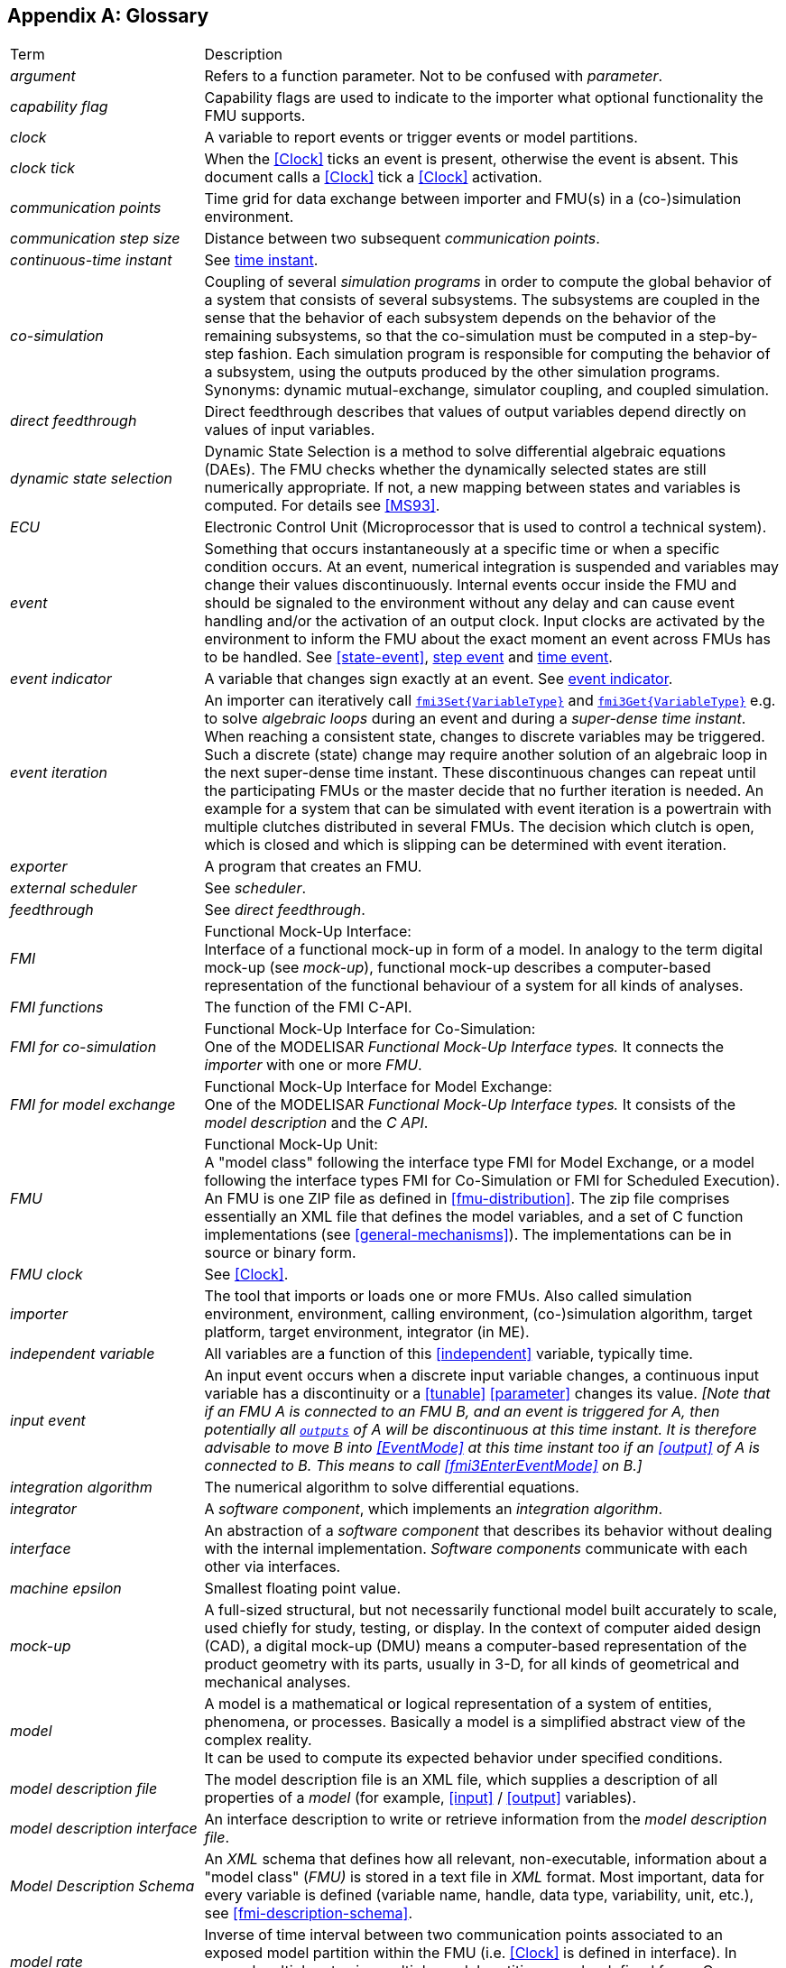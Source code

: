 :numbered!:

[appendix]
## Glossary [[glossary]]

[cols="1,3"]
|====
|Term
|Description

|_argument_
|Refers to a function parameter.
Not to be confused with _parameter_.

|_capability flag_
|Capability flags are used to indicate to the importer what optional functionality the FMU supports.

|_clock_
|A variable to report events or trigger events or model partitions.

|_clock tick_
|When the <<Clock>> ticks an event is present, otherwise the event is absent.
This document calls a <<Clock>> tick a <<Clock>> activation.

|_communication points_
|Time grid for data exchange between importer and FMU(s) in a (co-)simulation environment.

|_communication step size_
|Distance between two subsequent _communication points_.

|_continuous-time instant_
|See <<time-instant>>.

|_co-simulation_
|Coupling of several _simulation programs_ in order to compute the global behavior of a system that consists of several subsystems.
The subsystems are coupled in the sense that the behavior of each subsystem depends on the behavior of the remaining subsystems, so that the co-simulation must be computed in a step-by-step fashion.
Each simulation program is responsible for computing the behavior of a subsystem, using the outputs produced by the other simulation programs.
Synonyms: dynamic mutual-exchange, simulator coupling, and coupled simulation.

|_direct feedthrough_
|Direct feedthrough describes that values of output variables depend directly on values of input variables.

|[[dynamic-state-selection,dynamic state selection]]_dynamic state selection_
|Dynamic State Selection is a method to solve differential algebraic equations (DAEs).
The FMU checks whether the dynamically selected states are still numerically appropriate.
If not, a new mapping between states and variables is computed.
For details see <<MS93>>.

|_ECU_
|Electronic Control Unit (Microprocessor that is used to control a technical system).

|_event_
|Something that occurs instantaneously at a specific time or when a specific condition occurs.
At an event, numerical integration is suspended and variables may change their values discontinuously.
Internal events occur inside the FMU and should be signaled to the environment without any delay and can cause event handling and/or the activation of an output clock.
Input clocks are activated by the environment to inform the FMU about the exact moment an event across FMUs has to be handled.
See <<state-event>>, <<step-event>> and <<time-event>>.

|[[eventIndicator,event indicator]]_event indicator_
|A variable that changes sign exactly at an event.
See <<state-event,event indicator>>.

|_event iteration_
|An importer can iteratively call <<get-and-set-variable-values,`fmi3Set{VariableType}`>> and <<get-and-set-variable-values,`fmi3Get{VariableType}`>> e.g. to solve _algebraic loops_ during an event and during a _super-dense time instant_.
When reaching a consistent state, changes to discrete variables may be triggered.
Such a discrete (state) change may require another solution of an algebraic loop in the next super-dense time instant.
These discontinuous changes can repeat until the participating FMUs or the master decide that no further iteration is needed.
An example for a system that can be simulated with event iteration is a powertrain with multiple clutches distributed in several FMUs.
The decision which clutch is open, which is closed and which is slipping can be determined with event iteration.

|_exporter_
|A program that creates an FMU.

|_external scheduler_
|See _scheduler_.

|_feedthrough_
|See _direct feedthrough_.

|_FMI_
|Functional Mock-Up Interface: +
Interface of a functional mock-up in form of a model.
In analogy to the term digital mock-up (see _mock-up_), functional mock-up describes a computer-based representation of the functional behaviour of a system for all kinds of analyses.

|_FMI functions_
|The function of the FMI C-API.

|_FMI for co-simulation_
|Functional Mock-Up Interface for Co-Simulation: +
One of the MODELISAR _Functional Mock-Up Interface types._ It connects the _importer_ with one or more _FMU_.

|_FMI for model exchange_
|Functional Mock-Up Interface for Model Exchange: +
One of the MODELISAR _Functional Mock-Up Interface types._ It consists of the _model description_ and the _C API_. +

|_FMU_
|Functional Mock-Up Unit: +
A "model class" following the interface type FMI for Model Exchange, or a model following the interface types FMI for Co-Simulation or FMI for Scheduled Execution).
An FMU is one ZIP file as defined in <<fmu-distribution>>.
The zip file comprises essentially an XML file that defines the model variables, and a set of C function implementations (see <<general-mechanisms>>).
The implementations can be in source or binary form.

|_FMU clock_
|See <<Clock>>.

|_importer_
|The tool that imports or loads one or more FMUs.
Also called simulation environment, environment, calling environment, (co-)simulation algorithm, target platform, target environment, integrator (in ME).

|_independent variable_
|All variables are a function of this <<independent>> variable, typically time.

|[[input-event,input event]]_input event_
|An input event occurs when a discrete input variable changes, a continuous input variable has a discontinuity or a <<tunable>> <<parameter>> changes its value.
_[Note that if an FMU A is connected to an FMU B, and an event is triggered for A, then potentially all <<output,`outputs`>> of A will be discontinuous at this time instant._
_It is therefore advisable to move B into <<EventMode>> at this time instant too if an <<output>> of A is connected to B._
_This means to call <<fmi3EnterEventMode>> on B.]_

|_integration algorithm_
|The numerical algorithm to solve differential equations.

|_integrator_
|A _software component_, which implements an _integration algorithm_.

|_interface_
|An abstraction of a _software component_ that describes its behavior without dealing with the internal implementation.
_Software components_ communicate with each other via interfaces.

|_machine epsilon_
|Smallest floating point value.

|_mock-up_
|A full-sized structural, but not necessarily functional model built accurately to scale, used chiefly for study, testing, or display.
In the context of computer aided design (CAD), a digital mock-up (DMU) means a computer-based representation of the product geometry with its parts, usually in 3-D, for all kinds of geometrical and mechanical analyses.

|_model_
|A model is a mathematical or logical representation of a system of entities, phenomena, or processes.
Basically a model is a simplified abstract view of the complex reality. +
It can be used to compute its expected behavior under specified conditions.

|_model description file_
|The model description file is an XML file, which supplies a description of all properties of a _model_ (for example, <<input>> / <<output>> variables).

|_model description interface_
|An interface description to write or retrieve information from the _model description file_.

|_Model Description Schema_
|An _XML_ schema that defines how all relevant, non-executable, information about a "model class" (_FMU)_ is stored in a text file in _XML_ format.
Most important, data for every variable is defined (variable name, handle, data type, variability, unit, etc.), see <<fmi-description-schema>>.

|_model rate_
|Inverse of time interval between two communication points associated to an exposed model partition within the FMU (i.e. <<Clock>> is defined in interface).
In general multiple rates i.e. multiple model partitions can be defined for an Co-Simulation FMU.

|[[model-partition,model partition]]_model partition_
|Model partitions can be associated to a discrete or (piecewise) continuous part of the FMU.
The computation of model partitions can be externally controlled based on <<Clock>> ticks of associated <<inputClock,`input clocks`>>.

Not all FMU internal model partitions have to be exposed in the Co-Simulation interface as <<Clock>> and can also be handled FMU internally (e.g. internal subsampling).
Nevertheless, it is assumed that the activation of all exposed <<inputClock,`input clocks`>> results in the computation of the complete FMU.

As stated above, continuous parts of the FMU are also associated to model partitions that define the communication points for the <<continuous>> values.

|_ODE_
|see _Ordinary Differential Equation_

|_Ordinary Differential Equation_
|Differential equation containing one or more functions of one independent variable (typically time) and the derivatives of those functions.

|_output points_
|Tool internal time grid for saving output data to file (in some tools also known as "_communication points_" - but this term is used in a different way in FMI for Co-Simulation, see above).

|_output step size_
|Distance between two subsequent _output points_.

|_parameter_
|A quantity within a _model_, which remains constant during _simulation (<<fixed>> <<parameter>>) or may change at event instances (<<tunable>> <<parameter>>)_.
Examples are a mass, stiffness, etc.
These parameters are different from <<calculatedParameter,calculated parameters>>, because they can be changed independently (according to their <<variability>>).

|_runtime environment_
|See co-simulation environment

|_scheduled execution_
|FMI type that externalizes the scheduler to run _model partitions_, potentially synchronized between more than one FMU and exchanging input and output variables accordingly.

|_simulation_
|Compute the behavior of one or several _models_ under specified conditions. +
(see also _co-simulation_)

|_simulation model_
|see _model_

|_simulation program_
|Software to develop and/or solve simulation _models_.
The software includes a _solver_, may include a user interface and methods for post processing (see also: _simulation tool_, _simulation environment_). +

|_simulation tool_
|see _simulation program_

|_simulator_
|A simulator can include one or more _simulation programs_, which solve a common simulation task.

|_simulator coupling_
|See _tool coupling_.

|_solver_
|_Software component,_ which includes algorithms to solve _models_, for example, _integration algorithms_ and _event handling_ methods.

|_state_
|The continuous <<state,`states`>> of a model are all variables that appear differentiated in the model and are independent from each other. +
The discrete-time states of a model are time-discrete variables that have two values in a model: The value of the variable from the previous _event_ instant, and the value of the variable at the actual event instant.

|_state event_
|The time of <<state-event,state _events_>> is not known apriori.
<<fmi3GetEventIndicators,Event indicators>> are used to allow the importer finding the time of these state events precisely.

|[[step-event,step event]]_step event_
|_Event_ that might occur at a completed integrator step signaled by calling <<fmi3CompletedIntegratorStep>>.
Step events are, for example, used to change the mapping of the continuous states to variables (<<dynamic-state-selection>>).

|_structural parameter_
|A parameter influencing the size and/or dimensionality of an array variable of an FMU.

|[[super-dense-time,super-dense time]]_super-dense time_
|A precise definition of time taking into account iterations at an event.
For an _FMU_, the <<independent>> variable time latexmath:[\mathbf{t} \in \mathbb{T}] is a tuple latexmath:[\mathbf{t} = (\mathbf{t}_R, \mathbf{t}_I)] where latexmath:[\mathbf{t}_R \in  \mathbb{R}, \mathbf{t}_I \in \mathbb{N} = \{0,1,2,\ldots\}].
The real part latexmath:[\mathbf{t}_R] of this tuple is the <<independent>> variable of the FMU for describing the continuous-time behavior of the model between events.
During continuous-time integration latexmath:[\mathbf{t}_I = 0].
The integer part latexmath:[\mathbf{t}_I] of this tuple is a counter to enumerate (and therefore distinguish) the events at the same continuous-time instant latexmath:[\mathbf{t}_R].

|_super-dense time instant_
|See <<time-instant>> and <<super-dense-time>>.

|_task_
|Special kind of _model partition_ that is used in control code.

|[[time-event,time event]]_time event_
|_Event_ that is defined by a predefined time instant.
Since the time instant is known in advance, the integrator can select its step size so that the event point is directly reached.
Therefore, this event can be handled efficiently.

|[[time-instant,time instant]]_time instant_
|A moment in time, either a continuous-time instant latexmath:[\mathbf{t} = \mathbf{t}_R], or a super-dense time instant latexmath:[\mathbf{t} = (\mathbf{t}_R, \mathbf{t}_I)], see also <<super-dense-time>>.

| TLM
| _see Transmission Line Method_

| Transmission Line Method
|A mathematical method which uses physically motivated time delays to decouple an equation system into independent parts during a specified time frame without compromising numerical stability.
Also known as the _bi-lateral delay line_ method.

|_user interface_
|The part of the simulation program that gives the user control over the simulation and allows watching results.

|_XML_
|eXtensible Markup Language (http://www.w3.org/XML/[www.w3.org/XML], http://en.wikipedia.org/wiki/Xml[en.wikipedia.org/wiki/XML]) - An open standard to store information in text files in a structured form.

|====

[appendix]
== Acknowledgements

Until Dec. 2011, this work was carried out within the ITEA2 MODELISAR project (project number: ITEA2-07006, https://itea3.org/project/modelisar.html).

Daimler AG, DLR, ITI GmbH, Martin Luther University Halle-Wittenberg, QTronic GmbH and SIMPACK AG thank BMBF for partial funding of this work within MODELISAR (BMBF F&#246;rderkennzeichen: 01lS0800x).

Dassault Syst&#232;mes (Sweden) thanks the Swedish funding agency VINNOVA (2008-02291) for partial funding of this work within MODELISAR.

LMS Imagine and IFPEN thank DGCIS for partial funding of this work within MODELISAR.

Since Sept. 2012 until Nov. 2015, this work is partially carried out within the ITEA2 MODRIO project (project number: ITEA 2-11004, https://itea3.org/project/modrio.html).

- DLR, ITI GmbH, QTronic GmbH and SIMPACK AG thank BMBF for partial funding of this work within MODRIO (BMBF F&#246;rderkennzeichen: 01IS12022E).

- Dassault Syst&#232;mes (Sweden), Link&#246;ping University and Modelon AB thank the Swedish funding agency VINNOVA (2012--01157) for partial funding of this work within MODRIO.

- Siemens PLM Software (France) and IFPEN thank DGCIS for partial funding of this work within MODRIO.
